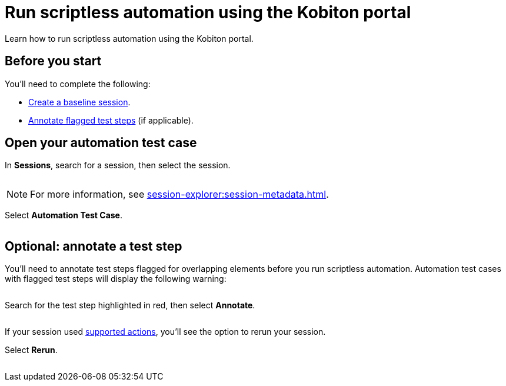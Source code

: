 = Run scriptless automation using the Kobiton portal
:navtitle: Using the Kobiton portal

Learn how to run scriptless automation using the Kobiton portal.

== Before you start

You'll need to complete the following:

* xref:create-a-baseline-session.adoc[Create a baseline session].
* xref:remediation/annotate-test-step.adoc[Annotate flagged test steps] (if applicable).


== Open your automation test case

In *Sessions*, search for a session, then select the session.

image:$NEW$[width="",alt=""]

[NOTE]
For more information, see xref:session-explorer:session-metadata.adoc[].

Select *Automation Test Case*.

image:$NEW$[width="",alt=""]

== Optional: annotate a test step

You'll need to annotate test steps flagged for overlapping elements before you run scriptless automation. Automation test cases with flagged test steps will display the following warning:

image:$NEW$[width="",alt=""]

Search for the test step highlighted in red, then select *Annotate*.

image:$NEW$[width="",alt=""]


If your session used xref:scriptless-automation:create-a-baseline-session.adoc#_use_supported_actions[supported actions], you'll see the option to rerun your session.

Select *Rerun*.

image:$NEW$[width="",alt=""]
